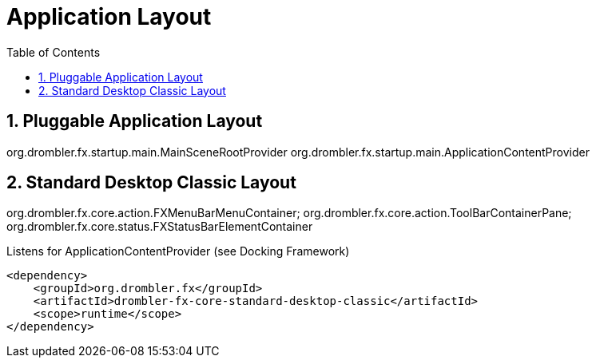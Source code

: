 [[applicationLayout]]
= Application Layout
:toc:
:numbered:

== Pluggable Application Layout
org.drombler.fx.startup.main.MainSceneRootProvider
org.drombler.fx.startup.main.ApplicationContentProvider

[[standardDesktopClassicLayout]]
== Standard Desktop Classic Layout
org.drombler.fx.core.action.FXMenuBarMenuContainer;
org.drombler.fx.core.action.ToolBarContainerPane;
org.drombler.fx.core.status.FXStatusBarElementContainer

Listens for ApplicationContentProvider (see Docking Framework)
[source,xml]
----
<dependency>
    <groupId>org.drombler.fx</groupId>
    <artifactId>drombler-fx-core-standard-desktop-classic</artifactId>
    <scope>runtime</scope>
</dependency>
----